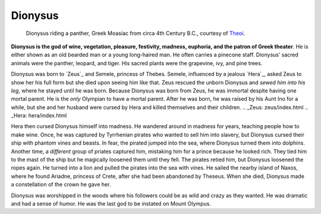 
Dionysus
========

.. figure:: dionysus.jpg
	:width: 40%

	Dionysus riding a panther, Greek Moasiac from circa 4th Century B.C., courtesy of `Theoi`_.

.. _Theoi: http://www.theoi.com/Olympios/Dionysos.html


**Dionysus is the god of wine, vegetation, pleasure, festivity, madness, 
euphoria, and the patron of Greek theater**.  He is either shown as an old 
bearded man or a young long-haired man.  He often carries a pinecone staff.  
Dionysus’ sacred animals were the panther, leopard, and tiger.  His sacred 
plants were the grapevine, ivy, and pine trees.  

Dionysus was born to `Zeus`_ and Semele, princess of Thebes.  Semele, influenced 
by a jealous `Hera`_, asked Zeus to show her his full form but she died upon 
seeing him like that.  Zeus rescued the unborn Dionysus and *sewed him into his* 
*leg*, where he stayed until he was born.  Because Dionysus was born from Zeus, 
he was immortal despite having one mortal parent.  He is the *only* Olympian to 
have a mortal parent.  After he was born, he was raised by his Aunt Ino for a 
while, but she and her husband were cursed by Hera and killed themselves and 
their children.  
.. _Zeus: zeus/index.html
.. _Hera: hera/index.html

Hera then cursed Dionysus himself into madness.  He wandered around in madness 
for years, teaching people how to make wine.  Once, he was captured by 
Tyrrhenian pirates who wanted to sell him into slavery, but Dionysus cursed 
their ship with phantom vines and beasts.  In fear, the pirated jumped into the 
sea, where Dionysus turned them into dolphins.  Another time, a *different* 
group of priates captured him, mistaking him for a prince because he looked rich.  
They tied him to the mast of the ship but he magically loosened them until they 
fell.  The pirates retied him, but Dionysus loosened the ropes again.  He turned 
into a lion and pulled the pirates into the sea with vines.  He sailed the 
nearby island of Naxos, where he found Ariadne, princess of Crete, after she had
been abandoned by Theseus.  When she died, Dionysus made a constellation of the 
crown he gave her. 

Dionysus was worshipped in the woods where his followers could be as wild and 
crazy as they wanted.  He was dramatic and had a sense of humor.  He was the 
last god to be instated on Mount Olympus.  



